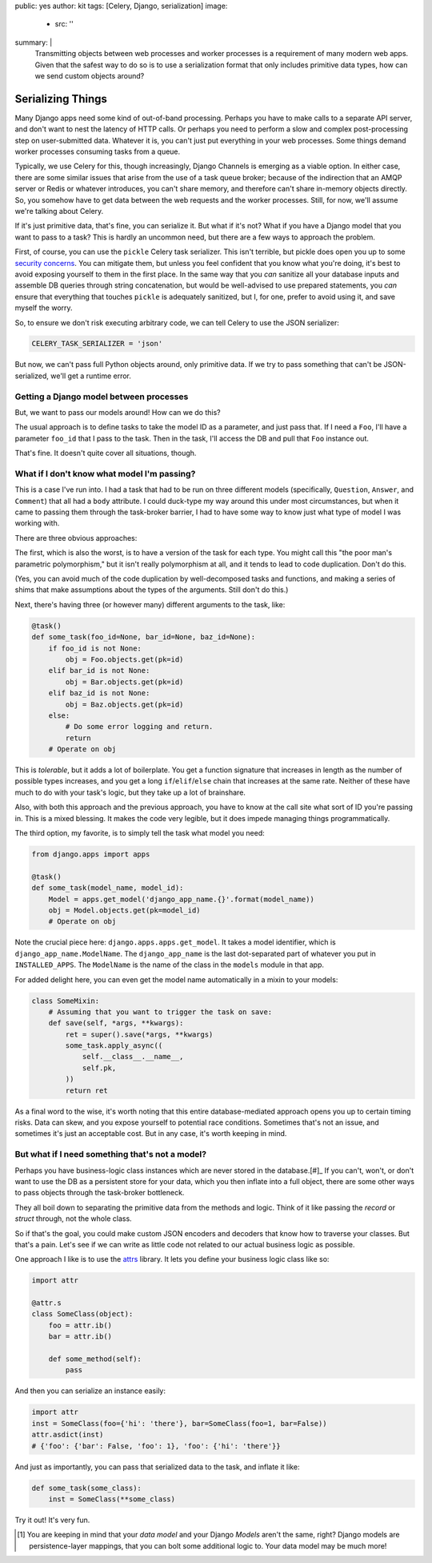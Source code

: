 public: yes
author: kit
tags: [Celery, Django, serialization]
image:
  - src: ''
summary: |
  Transmitting objects between web processes and worker processes is a
  requirement of many modern web apps. Given that the safest way to do so is to
  use a serialization format that only includes primitive data types, how can
  we send custom objects around?


Serializing Things
==================

Many Django apps need some kind of out-of-band processing. Perhaps you have to
make calls to a separate API server, and don't want to nest the latency of HTTP
calls. Or perhaps you need to perform a slow and complex post-processing step
on user-submitted data. Whatever it is, you can't just put everything in your
web processes. Some things demand worker processes consuming tasks from a
queue.

Typically, we use Celery for this, though increasingly, Django Channels is
emerging as a viable option. In either case, there are some similar issues that
arise from the use of a task queue broker; because of the indirection that an
AMQP server or Redis or whatever introduces, you can't share memory, and
therefore can't share in-memory objects directly. So, you somehow have to get
data between the web requests and the worker processes. Still, for now, we'll
assume we're talking about Celery.

If it's just primitive data, that's fine, you can serialize it. But what if
it's not? What if you have a Django model that you want to pass to a task? This
is hardly an uncommon need, but there are a few ways to approach the problem.

First, of course, you can use the ``pickle`` Celery task serializer. This isn't
terrible, but pickle does open you up to some `security concerns
<https://blog.nelhage.com/2011/03/exploiting-pickle/>`_. You can mitigate them,
but unless you feel confident that you know what you're doing, it's best to
avoid exposing yourself to them in the first place. In the same way that you
*can* sanitize all your database inputs and assemble DB queries through string
concatenation, but would be well-advised to use prepared statements, you *can*
ensure that everything that touches ``pickle`` is adequately sanitized, but I,
for one, prefer to avoid using it, and save myself the worry.

So, to ensure we don't risk executing arbitrary code, we can tell Celery to use
the JSON serializer:

.. code-block:: python

    CELERY_TASK_SERIALIZER = 'json'

But now, we can't pass full Python objects around, only primitive data. If we
try to pass something that can't be JSON-serialized, we'll get a runtime error.


Getting a Django model between processes
----------------------------------------

But, we want to pass our models around! How can we do this?

The usual approach is to define tasks to take the model ID as a parameter, and
just pass that. If I need a ``Foo``, I'll have a parameter ``foo_id`` that I
pass to the task. Then in the task, I'll access the DB and pull that ``Foo``
instance out.

That's fine. It doesn't quite cover all situations, though.


What if I don't know what model I'm passing?
--------------------------------------------

This is a case I've run into. I had a task that had to be run on three
different models (specifically, ``Question``, ``Answer``, and ``Comment``) that
all had a ``body`` attribute. I could duck-type my way around this under most
circumstances, but when it came to passing them through the task-broker
barrier, I had to have some way to know just what type of model I was working
with.

There are three obvious approaches:

The first, which is also the worst, is to have a version of the task for each
type. You might call this "the poor man's parametric polymorphism," but it
isn't really polymorphism at all, and it tends to lead to code duplication.
Don't do this.

(Yes, you can avoid much of the code duplication by well-decomposed tasks and
functions, and making a series of shims that make assumptions about the types
of the arguments. Still don't do this.)

Next, there's having three (or however many) different arguments to the task,
like:

.. code-block:: python

    @task()
    def some_task(foo_id=None, bar_id=None, baz_id=None):
        if foo_id is not None:
            obj = Foo.objects.get(pk=id)
        elif bar_id is not None:
            obj = Bar.objects.get(pk=id)
        elif baz_id is not None:
            obj = Baz.objects.get(pk=id)
        else:
            # Do some error logging and return.
            return
        # Operate on obj

This is *tolerable*, but it adds a lot of boilerplate. You get a function
signature that increases in length as the number of possible types increases,
and you get a long ``if``/``elif``/``else`` chain that increases at the same
rate. Neither of these have much to do with your task's logic, but they take up
a lot of brainshare.

Also, with both this approach and the previous approach, you have to know at
the call site what sort of ID you're passing in. This is a mixed blessing. It
makes the code very legible, but it does impede managing things
programmatically.

The third option, my favorite, is to simply tell the task what model you need:

.. code-block:: python

    from django.apps import apps

    @task()
    def some_task(model_name, model_id):
        Model = apps.get_model('django_app_name.{}'.format(model_name))
        obj = Model.objects.get(pk=model_id)
        # Operate on obj

Note the crucial piece here: ``django.apps.apps.get_model``. It takes a model
identifier, which is ``django_app_name.ModelName``. The ``django_app_name`` is
the last dot-separated part of whatever you put in ``INSTALLED_APPS``. The
``ModelName`` is the name of the class in the ``models`` module in that app.

For added delight here, you can even get the model name automatically in a
mixin to your models:

.. code-block:: python

    class SomeMixin:
        # Assuming that you want to trigger the task on save:
        def save(self, *args, **kwargs):
            ret = super().save(*args, **kwargs)
            some_task.apply_async((
                self.__class__.__name__,
                self.pk,
            ))
            return ret

As a final word to the wise, it's worth noting that this entire
database-mediated approach opens you up to certain timing risks. Data can skew,
and you expose yourself to potential race conditions. Sometimes that's not an
issue, and sometimes it's just an acceptable cost. But in any case, it's worth
keeping in mind.


But what if I need something that's not a model?
------------------------------------------------

Perhaps you have business-logic class instances which are never stored in the
database.[#]_ If you can't, won't, or don't want to use the DB as a persistent
store for your data, which you then inflate into a full object, there are
some other ways to pass objects through the task-broker bottleneck.

They all boil down to separating the primitive data from the methods and logic.
Think of it like passing the *record* or *struct* through, not the whole class.

So if that's the goal, you could make custom JSON encoders and decoders that
know how to traverse your classes. But that's a pain. Let's see if we can write
as little code not related to our actual business logic as possible.

One approach I like is to use the `attrs
<https://attrs.readthedocs.io/en/stable/>`_ library. It lets you define your
business logic class like so:

.. code-block:: python

    import attr

    @attr.s
    class SomeClass(object):
        foo = attr.ib()
        bar = attr.ib()

        def some_method(self):
            pass

And then you can serialize an instance easily:

.. code-block:: python

    import attr
    inst = SomeClass(foo={'hi': 'there'}, bar=SomeClass(foo=1, bar=False))
    attr.asdict(inst)
    # {'foo': {'bar': False, 'foo': 1}, 'foo': {'hi': 'there'}}

And just as importantly, you can pass that serialized data to the task, and
inflate it like:

.. code-block:: python

    def some_task(some_class):
        inst = SomeClass(**some_class)

Try it out! It's very fun.

.. [#] You are keeping in mind that your *data model* and your Django *Models*
   aren't the same, right? Django models are persistence-layer mappings, that
   you can bolt some additional logic to. Your data model may be much more!
